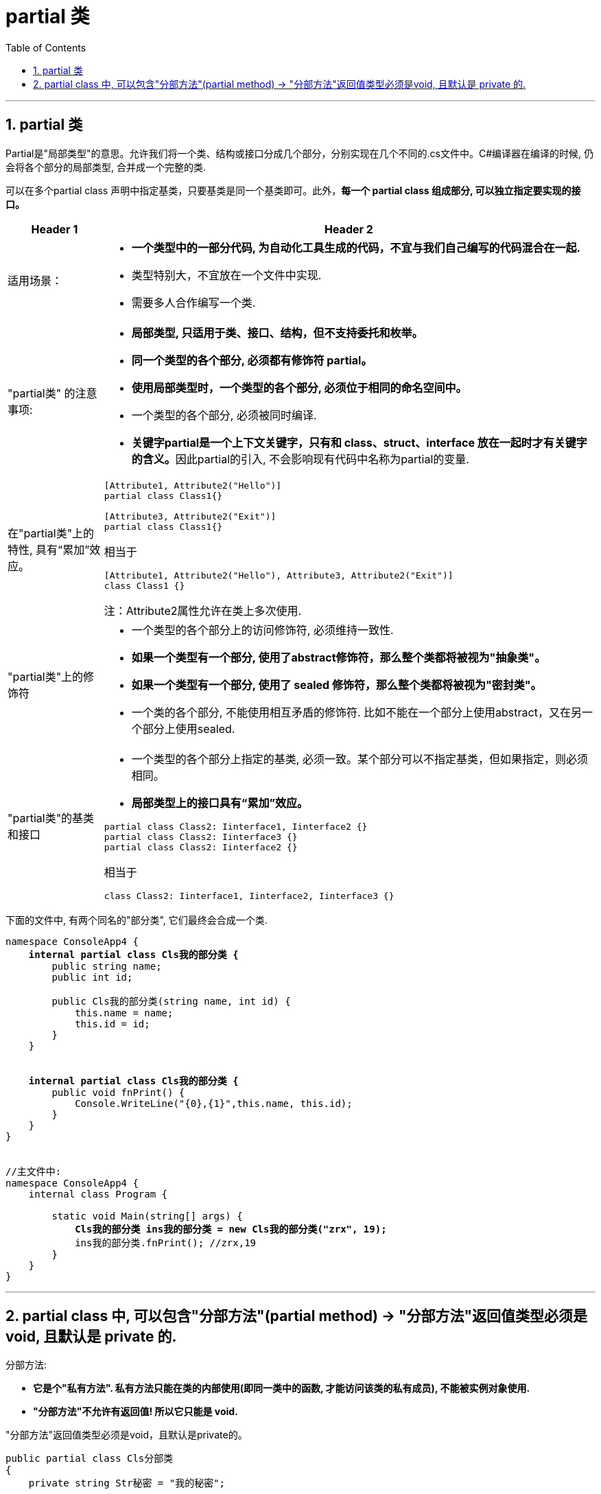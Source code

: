 
= partial 类
:sectnums:
:toclevels: 3
:toc: left

---

== partial 类

Partial是"局部类型"的意思。允许我们将一个类、结构或接口分成几个部分，分别实现在几个不同的.cs文件中。C#编译器在编译的时候, 仍会将各个部分的局部类型, 合并成一个完整的类.

可以在多个partial class 声明中指定基类，只要基类是同一个基类即可。此外，*每一个 partial class 组成部分, 可以独立指定要实现的接口。*




[options="autowidth" cols="1a,1a"]
|===
|Header 1 |Header 2

|适用场景：
|- *一个类型中的一部分代码, 为自动化工具生成的代码，不宜与我们自己编写的代码混合在一起.*
- 类型特别大，不宜放在一个文件中实现.
- 需要多人合作编写一个类.

|"partial类" 的注意事项:
|- *局部类型, 只适用于类、接口、结构，但不支持委托和枚举。*
- *同一个类型的各个部分, 必须都有修饰符 partial。*
- *使用局部类型时，一个类型的各个部分, 必须位于相同的命名空间中。*
- 一个类型的各个部分, 必须被同时编译.

- **关键字partial是一个上下文关键字，只有和 class、struct、interface 放在一起时才有关键字的含义。**因此partial的引入, 不会影响现有代码中名称为partial的变量.

|在"partial类"上的特性, 具有“累加”效应。
|....
[Attribute1, Attribute2("Hello")]
partial class Class1{}

[Attribute3, Attribute2("Exit")]
partial class Class1{}
....

相当于
....
[Attribute1, Attribute2("Hello"), Attribute3, Attribute2("Exit")]
class Class1 {}
....

注：Attribute2属性允许在类上多次使用.


|"partial类"上的修饰符
|- 一个类型的各个部分上的访问修饰符, 必须维持一致性.
-  *如果一个类型有一个部分, 使用了abstract修饰符，那么整个类都将被视为"抽象类"。*
-  *如果一个类型有一个部分, 使用了 sealed 修饰符，那么整个类都将被视为"密封类"。*
-  一个类的各个部分, 不能使用相互矛盾的修饰符. 比如不能在一个部分上使用abstract，又在另一个部分上使用sealed.


|"partial类"的基类和接口
|- 一个类型的各个部分上指定的基类, 必须一致。某个部分可以不指定基类，但如果指定，则必须相同。
- *局部类型上的接口具有“累加”效应。*

....
partial class Class2: Iinterface1, Iinterface2 {}
partial class Class2: Iinterface3 {}
partial class Class2: Iinterface2 {}
....

相当于

....
class Class2: Iinterface1, Iinterface2, Iinterface3 {}
....
|===


下面的文件中, 有两个同名的"部分类", 它们最终会合成一个类.
[,subs=+quotes]
----
namespace ConsoleApp4 {
    *internal partial class Cls我的部分类 {*
        public string name;
        public int id;

        public Cls我的部分类(string name, int id) {
            this.name = name;
            this.id = id;
        }
    }


    *internal partial class Cls我的部分类 {*
        public void fnPrint() {
            Console.WriteLine("{0},{1}",this.name, this.id);
        }
    }
}


//主文件中:
namespace ConsoleApp4 {
    internal class Program {

        static void Main(string[] args) {
            *Cls我的部分类 ins我的部分类 = new Cls我的部分类("zrx", 19);*
            ins我的部分类.fnPrint(); //zrx,19
        }
    }
}
----

'''

== partial class 中, 可以包含"分部方法"(partial method) -> "分部方法"返回值类型必须是void, 且默认是 private 的.

分部方法:

- *它是个"私有方法". 私有方法只能在类的内部使用(即同一类中的函数, 才能访问该类的私有成员), 不能被实例对象使用.*
- *"分部方法"不允许有返回值! 所以它只能是 void.*

"分部方法"返回值类型必须是void，且默认是private的。


[,subs=+quotes]
----
public partial class Cls分部类
{
    private string Str秘密 = "我的秘密";

    //分部方法, 1.它是个"私有方法".私有方法只能在类的内部使用, 不能被实例对象使用. 且, 2.不允许有返回值! 所以它只能是 void.
    *partial void fn分部方法(string str); //分部类中, 有一个分部方法, 注意, 这里只有类似"接口"中的函数声明, 还没有具体函数体.*
    //注意:如果后面没有提供该"分部方法"的具体实现,则"分部方法"的定义, 就会被编译器清除.

    public void fn调用私有的分部方法() {
        fn分部方法(Str秘密);
    }
}


public partial class Cls分部类
{
    *partial void fn分部方法(string str) {*
        Console.WriteLine(Str秘密);
    } //在这里的分部类中, 来写上"分布方法(函数)"的具体函数体
}


internal class Program
{
    //主函数
    static void Main(string[] args) {
        Cls分部类 ins分部类 = new Cls分部类();
        *ins分部类.fn调用私有的分部方法(); //我的秘密*
    }
}
----


image:img/0206.svg[,]

'''






